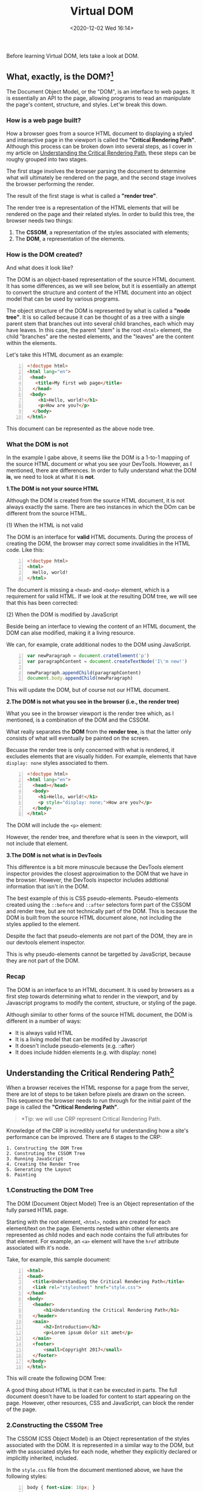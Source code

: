 #+DATE: <2020-12-02 Wed 16:14>
#+TITLE: Virtual DOM

Before learning Virtual DOM, lets take a look at DOM.

** What, exactly, is the DOM?[fn:1]

The Document Object Model, or the "DOM", is an interface to web pages. It is essentially an API to the page, allowing programs to read an manipulate the page's content, structure, and styles. Let'w break this down.

*** How is a web page built?

How a browser goes from a source HTML document to displaying a styled and interactive page in the viewport is called the *"Critical Rendering Path"*. Although this process can be broken down into several steps, as I cover in my article on [[https://bitsofco.de/understanding-the-critical-rendering-path/][Understanding the Critical Rendering Path]], these steps can be roughy grouped into two stages.

The first stage involves the browser parsing the document to determine what will ultimately be rendered on the page, and the second stage involves the browser performing the render.

#+BEGIN_EXPORT html
<img
src="images/vdom/vdom-1.png"
width="660"
height=""
style=""
title=""
/>
#+END_EXPORT

The result of the first stage is what is called a *"render tree"*.

The render tree is a representation of the HTML elements that will be rendered on the page and their related styles. In order to build this tree, the browser needs two things:
1. The *CSSOM*, a representation of the styles associated with elements;
2. The *DOM*, a representation of the elements.

*** How is the DOM created?

#+BEGIN_EXPORT html
<img
src="images/vdom/vdom-2.png"
width="300"
height=""
style="float: right; margin-left: 8px;"
title=""
/>
#+END_EXPORT

And what does it look like?

The DOM is an object-based representation of the source HTML document. It has some differences, as we will see below, but it is essentially an attempt to convert the structure and content of the HTML document into an object model that can be used by various programs.

The object structure of the DOM is represented by what is called a *"node tree"*. It is so called because it can be thought of as a tree with a single parent stem that branches out into several child branches, each which may have leaves. In this case, the parent "stem" is the root =<html>= element, the child "branches" are the nested elements, and the "leaves" are the content within the elements.

Let's take this HTML document as an example:

#+BEGIN_SRC html -n
  <!doctype html>
  <html lang="en">
   <head>
     <title>My first web page</title>
    </head>
   <body>
      <h1>Hello, world!</h1>
      <p>How are you?</p>
    </body>
  </html>
#+END_SRC

This document can be represented as the above node tree.

*** What the DOM is not

In the example I gabe above, it seems like the DOM is a 1-to-1 mapping of the source HTML document or what you see your DevTools. However, as I mentioned, there are differences. In order to fully understand what the DOM *is*, we need to look at what it is *not*.

*1.The DOM is not your source HTML*

Although the DOM is created from the source HTML document, it is not always exactly the same. There are two instances in which the DOm can be different from the source HTML.

(1) When the HTML is not valid

The DOM is an interface for *valid* HTML documents. During the process of creating the DOM, the browser may correct some invalidities in the HTML code. Like this:

#+BEGIN_SRC html -n
  <!doctype html>
  <html>
    Hello, world!
  </html>
#+END_SRC

#+BEGIN_EXPORT html
<img
src="images/vdom/vdom-3.png"
width="200"
height=""
style="float: right; margin-left: 8px;"
title=""
/>
#+END_EXPORT

The document is missing a =<head>= and =<body>= element, which is a requirement for valid HTML. If we look at the resulting DOM tree, we will see that this has been corrected:

(2) When the DOM is modified by JavaScript

Beside being an interface to viewing the content of an HTML document, the DOM can alse modified, making it a living resource.

We can, for example, crate additional nodes to the DOM using JavaScript.

#+BEGIN_SRC js -n
  var newParagraph = document.crateElement('p')
  var paragraphContent = document.createTextNode('I\'m new!')

  newParagraph.appendChild(paragraphContent)
  document.body.appendChild(newParagraph)
#+END_SRC

This will update the DOM, but of course not our HTML document.

*2.The DOM is not what you see in the browser (i.e., the render tree)*

What you see in the browser viewport is the render tree which, as I mentioned, is a combination of the DOM and the CSSOM.

What really separates the *DOM* from the *render tree*, is that the latter only consists of what will eventually be painted on the screen.

Becuase the render tree is only concerned with what is rendered, it excludes elements that are visually hidden. For example, elements that have =display: none= styles associated to them.

#+BEGIN_SRC html -n
  <!doctype html>
  <html lang="en">
    <head></head>
    <body>
      <h1>Hello, world!</h1>
      <p style="display: none;">How are you?</p>
    </body>
  </html>
#+END_SRC

The DOM will include the =<p>= element:

#+BEGIN_EXPORT html
<img
src="images/vdom/vdom-4.png"
width="250"
height=""
style=""
title="DOM"
/>
#+END_EXPORT

#+BEGIN_EXPORT html
<img
src="images/vdom/vdom-5.png"
width="200"
height=""
style="float: right; margin-left: 8px; border: 3px solid #acf;"
title="render tree"
/>
#+END_EXPORT

However, the render tree, and therefore what is seen in the viewport, will not include that element.

*3.The DOM is not what is in DevTools*

This differentce is a bit more minuscule because the DevTools element inspector provides the closest approximation to the DOM that we have in the browser. However, the DevTools inspector includes addtional information that isn't in the DOM.

The best example of this is CSS pseudo-elements. Pseudo-elements created using the =::before= and =::after= selectors form part of the CSSOM and render tree, but are not technically part of the DOM. This is because the DOM is built from the source HTML document alone, not including the styles applied to the element.

Despite the fact that pseudo-elements are not part of the DOM, they are in our devtools element inspector.

#+BEGIN_EXPORT html
<img
src="images/vdom/vdom-6.png"
width="800"
height=""
style=""
title=""
/>
#+END_EXPORT

This is why pseudo-elements cannot be targetted by JavaScript, because they are not part of the DOM.

*** Recap

The DOM is an interface to an HTML document. It is used by browsers as a first step towards determining what to render in the viewport, and by Javascript programs to modify the content, structure, or styling of the page.

Although similar to other forms of the source HTML document, the DOM is different in a number of ways:
- It is always valid HTML
- It is a living model that can be modifed by Javascript
- It doesn't include pseudo-elements (e.g. ::after)
- It does include hidden elements (e.g. with display: none)

** Understanding the Critical Rendering Path[fn:2]

When a browser receives the HTML response for a page from the server, there are lot of steps to be taken before pixels are drawn on the screen. This sequence the browser needs to run through for the initial paint of the page is called the *"Critical Rendering Path"*.

#+BEGIN_QUOTE
*Tip: we will use CRP represent Critical Rendering Path.
#+END_QUOTE

Knowledge of the CRP is incredibly useful for understanding how a site's performance can be improved. There are 6 stages to the CRP:

#+BEGIN_EXAMPLE
1. Constructing the DOM Tree
2. Construting the CSSOM Tree
3. Running JavaScript
4. Creating the Render Tree
5. Generating the Layout
6. Painting
#+END_EXAMPLE

#+BEGIN_EXPORT html
<img
src="images/vdom/vdom-7.png"
width="760"
height=""
style=""
title=""
/>
#+END_EXPORT

*** 1.Constructing the DOM Tree

The DOM (Document Object Model) Tree is an Object representation of the fully parsed HTML page.

Starting with the root element, =<html>=, nodes are created for each element/text on the page. Elements nested within other elements are represented as child nodes and each node contains the full attributes for that element. For example, an =<a>= element will have the =href= attribute associated with it's node.

Take, for example, this sample document:

#+BEGIN_SRC html -n
<html>
<head>
  <title>Understanding the Critical Rendering Path</title>
  <link rel="stylesheet" href="style.css">
</head>
<body>
  <header>
      <h1>Understanding the Critical Rendering Path</h1>
  </header>
  <main>
      <h2>Introduction</h2>
      <p>Lorem ipsum dolor sit amet</p>
  </main>
  <footer>
      <small>Copyright 2017</small>
  </footer>
</body>
</html>
#+END_SRC

This will create the following DOM Tree:

#+BEGIN_EXPORT html
<img
src="images/vdom/vdom-8.png"
width="720"
height=""
style=""
title=""
/>
#+END_EXPORT

A good thing about HTML is that it can be executed in parts. The full document doesn't have to be loaded for content to start appearing on the page. However, other resources, CSS and JavaScript, can block the render of the page.

*** 2.Constructing the CSSOM Tree

The CSSOM (CSS Object Model) is an Object representation of the styles associated with the DOM. It is represented in a similar way to the DOM, but with the associated styles for each node, whether they explicitly declared or implicitly inherited, included.

In the =style.css= file from the document mentioned above, we have the following styles:

#+BEGIN_SRC css -n
  body { font-size: 18px; }

  header { color: plum; }
  h1 { font-size: 28px; }

  main { color: firebrick; }
  h2 { font-size: 20px; }

  footer { display: none; }
#+END_SRC

This will create the following CSSOM Tree:

#+BEGIN_EXPORT html
<img
src="images/vdom/vdom-9.png"
width="720"
height=""
style=""
title=""
/>
#+END_EXPORT

CSS is considered a *"render blocking resource"*. This means that the [[*4.Creating the Render Tree][Render Tree (see below)]] cannot be constructed without first fully parsing the resource.

Unlike HTML, CSS cannot be used in parts because of its inherit cascading nature. Styles defined later in the document can override and change styles that were previously defined. So, if we start using CSS styles defined earlier in the stylesheet before the entirety of the stylesheet has been parsed, we may get a situation where the wrong CSS is being applied.

*This means that CSS must be fully parsed before we can move on to the next stage.*

CSS files are only considered render blocking if they apply to the current device. The ~<link rel="stylesheet">~ tag can accept a =media= attribute, in which we can specify any media query which the styles within apply to. If, for example, we have a stylesheet with a media attribute of =orientation: landscape=, and we are viewing the page in portrait mode, that resource will not be considered render blocking.

CSS can also be *"script blocking"*. This is because JavaScript files must wait until the CSSOM has been constructed before it can run.

*** 3.Running JavaScript

JavaScript is considered a *"parser blocking resource"*. This means that the parsing of the HTML document itself is blocked by JavaScript.

When the parser reaches a =<script>= tag, whether that be internal or external, it stops to fetch (if it is external) and run it. This why, if we have a JavaScript file that references elements within the document, it must be placed after the appearance of that document.

To avoid JavaScript being parse blocking, it can be loaded asynchronously be applying the =async= attribute.

#+BEGIN_SRC html -n
  <script async src="script.js"></script>
#+END_SRC

*** 4.Creating the Render Tree

The Render Tree is a combination of both the DOM and CSSOM. It is a Tree that represents what will be eventually rendered on the page. This means that it only captures the visible content and will not include, for example, elements that have been hidden with CSS using =display: none=.

Using the example DOM and CSSOM above, the following Render Tree will be created:

#+BEGIN_EXPORT html
<img
src="images/vdom/vdom-10.png"
width="720"
height=""
style=""
title=""
/>
#+END_EXPORT

*** 5.Generating the Layout

The Layout is what determines *what the size of the viewport is* , which provides context for CSS styles that are dependent on it, e.g. percentage or viewport units. The viewport size is determined by meta viewport tag provided in the document head or, if no tag is provided, the default viewport width of 980px is used.

For example, the most common meta viewport value is to set the viewport size to correspond to the device width:

#+BEGIN_SRC html -n
  <meta name="viewport" content="width=device-width,initial-scale=1">
#+END_SRC

If the user visits the webpage on a device with a width of, for example, 1000px, then sizes will be based on that unit. Half the viewport will be 500px, 10vw will be 100px, and so on.

*** 6.Painting

Finally, in the Painting step, the visible content of the page can be converted to pixels to be displayed on the screen.

How much time the paint step takes depends on the size of the DOM, as well as what styles are applied. Some styles require more work to execute than others. For example, a complicated gradient background-image will require more time than a simple solid background colour.

*** Putting it All Together

To see the Critical Rendering Path in process, we can inspect it in DevTools. In Chrome, it is under the *Timeline* tab (in Canary, and soon to be Chrome stable, it's renamed *Performance*).

Take for example, our sample HTML from above (width an added =<script>= tag):

#+BEGIN_SRC js -n
  <html>
  <head>
    <title>Understanding the Critical Rendering Path</title>
    <link rel="stylesheet" href="style.css">
  </head>
  <body>
    <header>
        <h1>Understanding the Critical Rendering Path</h1>
    </header>
    <main>
        <h2>Introduction</h2>
        <p>Lorem ipsum dolor sit amet</p>
    </main>
    <footer>
        <small>Copyright 2017</small>
    </footer>
    <script src="main.js"></script>
  </body>
  </html>
#+END_SRC

If we look at the Event Log for the page load, this is what we get:

#+BEGIN_EXPORT html
<img
src="images/vdom/vdom-11.png"
width="800"
height=""
style=""
title=""
/>
#+END_EXPORT

1. *Send Request* - GET request sent for index.html
2. *Parse HTML* and *Send Request* - Begin parsing of HTML and DOM construction. Send GET request for =style.css= and =main.js=
3. *Parse Stylesheet* - CSSOM created for =style.css=
4. *Evaluate Script* - Evaluate =main.js=
5. *Layout* - Generate Layout based on meta viewport tag in HTML
6. *Paint* - Paint pixels on document

Based on this information, we can make decisions on how to optimize the Critical Rendering Path. I will go into some of these techniques in later articles.

** Understanding the Virtual DOM[fn:3]

I've recently been writing about what exactly the DOM and the shodow DOM are and how they differ.

To recap, the Document Object Model is an object-based representation of an HTML document and an interface to mainpulating that object.

The shadow DOM can be thought of as a "lite" version of the DOM. It is also an object-based representation of HTML elements, but not of a full standalone document. Instead, the shadow DOM allows us to separate our DOM into smaller, encapsulated bits that can be used across HTML documents.

Another similar term you may have come across is the *"virtual DOM"*.

Although the concep has been around for several years, it was made more popular by its use in the React framework. In this article, I will cover exactly what the virtual DOM is, how it differs from the original DOM, and how it it used.

*** Why do we need a virtual DOM?

To understand why the concept of the virtual DOM arose, let's revisit the original DOM.

As I mentioned, there are two parts to the DOM:
- the object-based representation of the HTML document, and
- the API to manipulating that object.

For example, let's take this simple HTML document with an unordered list and one list item.

#+BEGIN_SRC js -n
<!doctype html>
<html lang="en">
 <head></head>
 <body>
    <ul class="list">
        <li class="list__item">List item</li>
    </ul>
  </body>
</html>
#+END_SRC

This document can be represented as the following DOM tree:

#+BEGIN_EXPORT html
<img
src="images/vdom/vdom-12.png"
width="260"
height=""
style=""
title=""
/>
#+END_EXPORT

Let's say we want to modify the content of the first list item to *"List item one"* and also add a second list item. To do this, we will need use the DOM APIs to find the elements we want to update, create the new elements, add attributes and content, then finally update the DOM elements themselves.

#+BEGIN_SRC js -n
  const listItemOne = document.getElementsByClassName('list__item')[0]
  listItemOne.textContent = 'List item one'

  const list = document.getElementsByClassName('list')[0]
  const listItemTwo = document.createElement('li')
  listItemTwo.classList.add('list__item')
  listItemTwo.textContent = 'List item two'
  list.appendChild(listItemTwo)
#+END_SRC

*The DOM wasn't made for this...*

When the first specification for the DOM was released in 1998, we built and managed web pages in very differently. There was far less reliance on the DOM APIs to create and update the page content as frequently as we do today.

Simple methods such as =document.getElementsByClassName()= are fine to use on a small scale, but if we are updating muliple elements on a page every few seconds, it can start to become really expensive to constantly query and update the DOM.

Even further, because of the way the APIs are setup, it is usually simpler to perform more expensive operations where we update larger parts of the doucment than to find and update the specific elements. Going back to our list example, it is in some ways easier to replace the entire unordered list with a new one than to modify the specific elements.

#+BEGIN_SRC js -n
  const list = document.getElementsByClassName('list')[0]
  list.innerHTML = `
  <li class="list__item">List item one</li>
  <li class="list__item">List item two</li>
  `
#+END_SRC

In this particular example, the performance difference between the methods is probably insignificant. However, as the size of the web page grows, it becomes more important to only select and update what is needed.

*...but the virtual DOM was!*

The virtual DOM was created to solve these problems of needing to frequently update the DOM in a more performant way. Unlike the DOM or the shadow DOM, the virtual DOM isn't an official specification, but rather a new method of interfacing with the DOM.

*A virtual DOM can be thought of as a copy of the original DOM.* This copy can be frequently manipulated and upated, without using the DOM APIs. Once all the updates have been made to the virtual DOM, we can look at what specific changes need to be made to the original DOM and make them in a targetted and optimised way.

*** What does a virtual DOM look like?

The name "virtual DOM" tends to add to the mystery of what the concept actually is. *In fact, a virtual DOM is just a regular JavaScript object.*

Let's revisit the DOM tree we created earlier:

#+BEGIN_EXPORT html
<img
src="images/vdom/vdom-12.png"
width="260"
height=""
style=""
title=""
/>
#+END_EXPORT

This tree can also be represented as a JavaScript object.

#+BEGIN_SRC js -n
  const vdom = {
      tagName: 'html',
      children: [
          { tagName: 'head'},
          {
              tagName: 'body',
              children: [
                  {
                      tagName: 'ul',
                      attributes: { class: 'list' },
                      children: [
                          {
                              tagName: 'li',
                              attributes: { class: 'list__item' },
                              textContent: 'List item'
                          }   // end li
                      ]
                  }   // end ul
              ]
          }   // end body
      ]
  }   // end html
#+END_SRC

We can think of this object as our virtual DOM. Like the original DOM, it is an object-based representation of our HTML document. But since it is a plain JavaScript object, we can manipulate it freely and frequently without touching the actual DOM until we need to.

Instead of using one object for the entire object, it is more common to work with small sections of the virtual DOM. For example, we may work on a *list* component, which would corespond to our unordered list element.

#+BEGIN_SRC js -n
  const list = {
      tabName: 'ul',
      attributes: { class: 'list' },
      children: [
          {
              tagName: 'li',
              attributes: { class: 'list__item' },
              textContent: 'List item'
          }
      ]
  }
#+END_SRC

*** Under the hood of the virtual DOM

Now that we've seen what a virtual DOM looks like, how does it work to solve the performance and usability problems of the DOM?

As I mentioned, we can use the virtual DOM to single out the specific changes that need to be made to the DOM and make those specific updates alone. Let's go back to our unordered list example and make the same changes we did using the DOM API.

The first thing we would do is make a copy of the virtual DOM, containing the changes we want to make. Since we don't need to use the DOM APIs, we can actually just create a new object alltogether.

#+BEGIN_SRC js -n
  const copy = {
      tagName: 'ul',
      attributes: { class: 'list' },
      children: [
          {
              tagName: 'li',
              attributes: { class: 'list__item' },
              textContent: 'List item one'
          },
          {
              tagName: 'li',
              attributes: { class: 'list__item' },
              textContent: 'List item two'
          }
      ]
  }
#+END_SRC

This *copy* is used to create what is called a "diff" between the original virtual DOM, in this case the *list* , and the updated one. A diff could look something like this:

#+BEGIN_SRC js -n
  const diffs = [
      {
          newNode: { /* new version of list item one */ },
          oldNode: { /* original version of list item one */ },
          index: /* index of element in parent's list of child nodes */
      },
      {
          newNode: { /* list item two */ },
          index: { /* */ }
      }
  ]
#+END_SRC

This diff provides instructions for how to update the actual DOM. Once all the diffs are collected, we can batch changes to the DOM, making only the updates that are needed.

For example we could loop through each diff and either add a new child or update an old one depending on what the diff specifies.

#+BEGIN_SRC js -n
  const domElement = document.getElementsByClassName('list')[0]

  diffs.forEach((diff) => {

      cosnt newElement = document.createElement(diff.newNode.tagName)
      /* Add attributes ... */

      if (diff.oldNode) {
          // If there is an old version, replace it with the new version
          domElement.replaceChild(diff.newNode, diff.index)

      } else {
          // if no old version exists, create a new node
          domElement.appendChild(diffNode)
      }
  })
#+END_SRC

Note that this is a really simplified and stripped-back version of how a virtual DOM could work and there are lot of cases I didn't cover here.

*** The virtual DOM and frameworks

It's more common to work with the virtual DOM via a framework, rather than interfacing with it directly as I showed in the example above.

Frameworks such as React and Vue use the virtual DOM concept to make more performant updates to the DOM. For example, our *list* component can be written in React in the following way.

#+BEGIN_SRC js -n
  import React from 'react'
  import ReactDOM from 'react-dom'

  const list = React.createElement(
      'ul', { className: 'list' },
       React.createElement('li', { className: 'list__item' }, 'List item')
  )

  ReactDOM.render(list, document.body)
#+END_SRC

If we wanted to update our list, we could just rewrite the entire list template, and call =ReactDOM.render()= again, passing in the new list.

#+BEGIN_SRC js -n
  const newList = React.createElement(
      'ul', { className: 'list' },
      React.createElement('li', { className: 'list__item' }, 'List item one'),
      React.createElement('li', { className: 'list__item' }, 'List item two')
  )

  setTimeout(() => ReactDOM.render(newList, document.body), 5000)
#+END_SRC

Because React uses the virtual DOM, even though we are re-rendering the entire template, only the parts that actually change are updated. If we look at our developer tools when the change happens, we will see the specific elements and the specific parts of the elements that change.

*** The DOM vs the virtual DOM

To recap, the virtual DOM is a tool that enables us to interface with DOM elements in an easier and more performant way. It is a JavaScript object representation of the DOM, which we can modify as frequently as we need to. Changes made to this object are then collated, and modifications to the actual DOM are targetted and made less often.

* Footnotes

[fn:3] https://bitsofco.de/understanding-the-virtual-dom/

[fn:2] https://bitsofco.de/understanding-the-critical-rendering-path/

[fn:1] https://bitsofco.de/what-exactly-is-the-dom/

